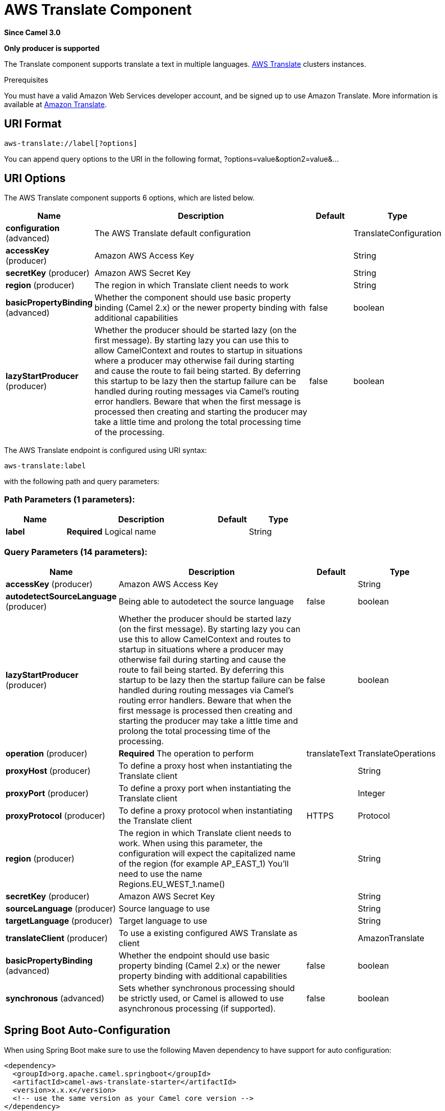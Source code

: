 [[aws-translate-component]]
= AWS Translate Component
:page-source: components/camel-aws-translate/src/main/docs/aws-translate-component.adoc

*Since Camel 3.0*

// HEADER START
*Only producer is supported*
// HEADER END

The Translate component supports translate a text in multiple languages.
https://aws.amazon.com/translate/[AWS Translate] clusters instances.

Prerequisites

You must have a valid Amazon Web Services developer account, and be
signed up to use Amazon Translate. More information is available at
https://aws.amazon.com/translate/[Amazon Translate].

== URI Format

[source,java]
-------------------------
aws-translate://label[?options]
-------------------------

You can append query options to the URI in the following format,
?options=value&option2=value&...

== URI Options


// component options: START
The AWS Translate component supports 6 options, which are listed below.



[width="100%",cols="2,5,^1,2",options="header"]
|===
| Name | Description | Default | Type
| *configuration* (advanced) | The AWS Translate default configuration |  | TranslateConfiguration
| *accessKey* (producer) | Amazon AWS Access Key |  | String
| *secretKey* (producer) | Amazon AWS Secret Key |  | String
| *region* (producer) | The region in which Translate client needs to work |  | String
| *basicPropertyBinding* (advanced) | Whether the component should use basic property binding (Camel 2.x) or the newer property binding with additional capabilities | false | boolean
| *lazyStartProducer* (producer) | Whether the producer should be started lazy (on the first message). By starting lazy you can use this to allow CamelContext and routes to startup in situations where a producer may otherwise fail during starting and cause the route to fail being started. By deferring this startup to be lazy then the startup failure can be handled during routing messages via Camel's routing error handlers. Beware that when the first message is processed then creating and starting the producer may take a little time and prolong the total processing time of the processing. | false | boolean
|===
// component options: END




// endpoint options: START
The AWS Translate endpoint is configured using URI syntax:

----
aws-translate:label
----

with the following path and query parameters:

=== Path Parameters (1 parameters):


[width="100%",cols="2,5,^1,2",options="header"]
|===
| Name | Description | Default | Type
| *label* | *Required* Logical name |  | String
|===


=== Query Parameters (14 parameters):


[width="100%",cols="2,5,^1,2",options="header"]
|===
| Name | Description | Default | Type
| *accessKey* (producer) | Amazon AWS Access Key |  | String
| *autodetectSourceLanguage* (producer) | Being able to autodetect the source language | false | boolean
| *lazyStartProducer* (producer) | Whether the producer should be started lazy (on the first message). By starting lazy you can use this to allow CamelContext and routes to startup in situations where a producer may otherwise fail during starting and cause the route to fail being started. By deferring this startup to be lazy then the startup failure can be handled during routing messages via Camel's routing error handlers. Beware that when the first message is processed then creating and starting the producer may take a little time and prolong the total processing time of the processing. | false | boolean
| *operation* (producer) | *Required* The operation to perform | translateText | TranslateOperations
| *proxyHost* (producer) | To define a proxy host when instantiating the Translate client |  | String
| *proxyPort* (producer) | To define a proxy port when instantiating the Translate client |  | Integer
| *proxyProtocol* (producer) | To define a proxy protocol when instantiating the Translate client | HTTPS | Protocol
| *region* (producer) | The region in which Translate client needs to work. When using this parameter, the configuration will expect the capitalized name of the region (for example AP_EAST_1) You'll need to use the name Regions.EU_WEST_1.name() |  | String
| *secretKey* (producer) | Amazon AWS Secret Key |  | String
| *sourceLanguage* (producer) | Source language to use |  | String
| *targetLanguage* (producer) | Target language to use |  | String
| *translateClient* (producer) | To use a existing configured AWS Translate as client |  | AmazonTranslate
| *basicPropertyBinding* (advanced) | Whether the endpoint should use basic property binding (Camel 2.x) or the newer property binding with additional capabilities | false | boolean
| *synchronous* (advanced) | Sets whether synchronous processing should be strictly used, or Camel is allowed to use asynchronous processing (if supported). | false | boolean
|===
// endpoint options: END
// spring-boot-auto-configure options: START
== Spring Boot Auto-Configuration

When using Spring Boot make sure to use the following Maven dependency to have support for auto configuration:

[source,xml]
----
<dependency>
  <groupId>org.apache.camel.springboot</groupId>
  <artifactId>camel-aws-translate-starter</artifactId>
  <version>x.x.x</version>
  <!-- use the same version as your Camel core version -->
</dependency>
----


The component supports 16 options, which are listed below.



[width="100%",cols="2,5,^1,2",options="header"]
|===
| Name | Description | Default | Type
| *camel.component.aws-translate.access-key* | Amazon AWS Access Key |  | String
| *camel.component.aws-translate.basic-property-binding* | Whether the component should use basic property binding (Camel 2.x) or the newer property binding with additional capabilities | false | Boolean
| *camel.component.aws-translate.bridge-error-handler* | Allows for bridging the consumer to the Camel routing Error Handler, which mean any exceptions occurred while the consumer is trying to pickup incoming messages, or the likes, will now be processed as a message and handled by the routing Error Handler. By default the consumer will use the org.apache.camel.spi.ExceptionHandler to deal with exceptions, that will be logged at WARN or ERROR level and ignored. | false | Boolean
| *camel.component.aws-translate.configuration.access-key* | Amazon AWS Access Key |  | String
| *camel.component.aws-translate.configuration.autodetect-source-language* | Being able to autodetect the source language | false | Boolean
| *camel.component.aws-translate.configuration.operation* | The operation to perform |  | TranslateOperations
| *camel.component.aws-translate.configuration.proxy-host* | To define a proxy host when instantiating the Translate client |  | String
| *camel.component.aws-translate.configuration.proxy-port* | To define a proxy port when instantiating the Translate client |  | Integer
| *camel.component.aws-translate.configuration.proxy-protocol* | To define a proxy protocol when instantiating the Translate client |  | Protocol
| *camel.component.aws-translate.configuration.region* | The region in which Translate client needs to work. When using this parameter, the configuration will expect the capitalized name of the region (for example AP_EAST_1) You'll need to use the name Regions.EU_WEST_1.name() |  | String
| *camel.component.aws-translate.configuration.secret-key* | Amazon AWS Secret Key |  | String
| *camel.component.aws-translate.configuration.translate-client* | To use a existing configured AWS Translate as client |  | AmazonTranslate
| *camel.component.aws-translate.enabled* | Whether to enable auto configuration of the aws-translate component. This is enabled by default. |  | Boolean
| *camel.component.aws-translate.lazy-start-producer* | Whether the producer should be started lazy (on the first message). By starting lazy you can use this to allow CamelContext and routes to startup in situations where a producer may otherwise fail during starting and cause the route to fail being started. By deferring this startup to be lazy then the startup failure can be handled during routing messages via Camel's routing error handlers. Beware that when the first message is processed then creating and starting the producer may take a little time and prolong the total processing time of the processing. | false | Boolean
| *camel.component.aws-translate.region* | The region in which Translate client needs to work |  | String
| *camel.component.aws-translate.secret-key* | Amazon AWS Secret Key |  | String
|===
// spring-boot-auto-configure options: END




Required Translate component options

You have to provide the amazonTranslateClient in the
Registry or your accessKey and secretKey to access
the https://aws.amazon.com/translate/[Amazon Translate] service.

== Usage

=== Message headers evaluated by the Translate producer

[width="100%",cols="10%,10%,80%",options="header",]
|=======================================================================
|Header |Type |Description

|`CamelAwsTranslateSourceLanguage` |`String` |The text source language

|`CamelAwsTranslateTargetLanguage` |`String` |The text target language

|`CamelAwsTranslateTerminologyNames` |`String` |The terminologies to use

|`CamelAwsTranslateOperation` |`String` |The operation to perform
|=======================================================================

=== Translate Producer operations

Camel-AWS Translate component provides the following operation on the producer side:

- translateText

== Automatic detection of AmazonTranslate client in registry

The component is capable of detecting the presence of an AmazonTranslate bean into the registry.
If it's the only instance of that type it will be used as client and you won't have to define it as uri parameter.
This may be really useful for smarter configuration of the endpoint.

== Translate Text example

------------------------------------------------------------------------------------------------------
from("direct:start")
  .setHeader(TranslateConstants.SOURCE_LANGUAGE, TranslateLanguageEnum.ITALIAN)
  .setHeader(TranslateConstants.TARGET_LANGUAGE, TranslateLanguageEnum.GERMAN)
  .setBody("Ciao")
  .to("aws-translate://test?translateClient=#amazonTranslateClient&operation=translateText");
------------------------------------------------------------------------------------------------------

As result you'll get an exchange containing the translated text.

Dependencies

Maven users will need to add the following dependency to their pom.xml.

*pom.xml*

[source,xml]
---------------------------------------
<dependency>
    <groupId>org.apache.camel</groupId>
    <artifactId>camel-aws-translate</artifactId>
    <version>${camel-version}</version>
</dependency>
---------------------------------------

where `$\{camel-version\}` must be replaced by the actual version of Camel.

